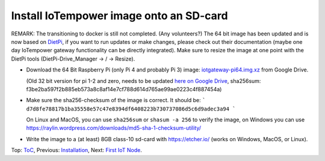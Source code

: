 Install IoTempower image onto an SD-card
========================================

REMARK: The transitioning to docker is still not completed. (Any volunteers?)
The 64 bit image has been updated and is now based on `DietPi <https://dietpi.com>`__,
if you want to run updates or make changes, please check out their documentation
(maybe one day IoTempower gateway functionality can be directly integrated).
Make sure to resize the image at one point with the DietPi tools
(DietPi-Drive_Manager -> / -> Resize).

- Download the 64 Bit Raspberry Pi (only Pi 4 and probably Pi 3) image:
  `iotgateway-pi64.img.xz <https://drive.google.com/file/d/1zz-bvu_x7rynVBTDSdJqs3SnXT4-cLyP>`_ 
  from Google Drive.

  (Old 32 bit version for pi 1-2 and zero, needs to be updated
  `here on Google Drive <https://drive.google.com/open?id=1b0M93T2-suLFMjpmf8PLUTEGh_rKT6_6>`_,
  sha256sum: f3be2ba597f2b885eb573a8c8af14e7cf788d614d765ae99ae0223c4f887454a)
  
- Make sure the sha256-checksum of the image is correct. It should be:
  ```
  d7d8fe78817b1ba35558e57c47e8394df6408223b730737086d5c6d9adec3a94
  ```

  On Linux and MacOS, you can use ``sha256sum`` or ``shasum -a 256`` to verify
  the image, on Windows you can use
  https://raylin.wordpress.com/downloads/md5-sha-1-checksum-utility/

- Write the image to a (at least) 8GB class-10 sd-card with https://etcher.io/
  (works on Windows, MacOS, or Linux).

Top: `ToC <index-doc.rst>`_, Previous: `Installation <installation.rst>`_,
Next: `First IoT Node <first-node.rst>`_.
